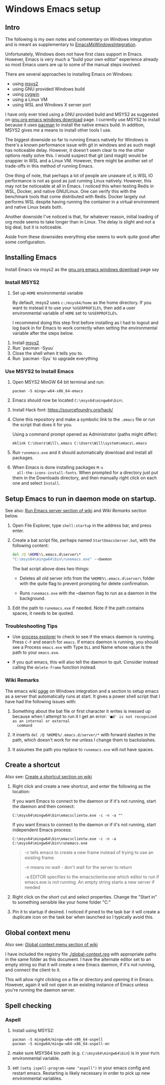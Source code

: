 * Windows Emacs setup
** Intro

   The following is my own notes and commentary on Windows integration
   and is meant as supplementary to [[https://www.emacswiki.org/emacs/EmacsMsWindowsIntegration][EmacsMsWindowsIntegration]].

   Unfortunately, Windows does not have first class support in
   Emacs. However, Emacs is very much a "build your own editor"
   experience already so most Emacs users are up to some of the manual
   steps involved.

   There are several approaches to installing Emacs on Windows:

   - using [[https://www.msys2.org/][msys2]]
   - using GNU provided Windows build
   - using [[https://www.cygwin.com/][cygwin]]
   - using a Linux VM
   - using WSL and Windows X server port

   I have only ever tried using a GNU provided build and MSYS2 as
   suggested on [[https://www.gnu.org/software/emacs/download.html#windows][gnu.org emacs windows download]] page. I currently use
   MSYS2 to install because it uses [[https://wiki.archlinux.org/index.php/Pacman][pacman]] to install the native emacs
   build. In addition, MSYS2 gives me a means to install other tools I
   use.

   The biggest downside so far to running Emacs natively for Windows is
   there's a known performance issue with git in windows and as such
   magit has noticeable delay. However, it doesn't seem clear to me the
   other options really solve this. I would suspect that git (and
   magit) would be snappier in WSL and a Linux VM. However, there might
   be another set of trade-offs in this method of running Emacs.

   One thing of note, that perhaps a lot of people are unaware of, is
   WSL IO performance is not as good as just running Linux
   natively. However, this may not be noticeable at all in Emacs. I
   noticed this when testing Redis in WSL, Docker, and native
   GNU/Linux. One can verify this with the benchmark tools that come
   distributed with Redis. Docker largely out performs WSL despite
   having running the container in a virtual environment and native
   Linux beats both.

   Another downside I've noticed is that, for whatever reason, initial
   loading of org mode seems to take longer than in Linux. The delay is
   slight and not a big deal, but it is noticeable.

   Aside from these downsides everything else seems to work quite good
   after some configuration.

** Installing Emacs

   Install Emacs via msys2 as the [[https://www.gnu.org/software/emacs/download.html#windows][gnu.org emacs windows download]] page
   say

*** Install MSYS2

    1. Set up ~HOME~ environmental variable

       By default, msys2 uses =c:/msys64/home= as the home directory.
       If you want to instead it to use your =%USERPROFILE%=, then add
       a user environmental variable of =HOME= set to
       =%USERPROFILE%=.

       I recommend doing this step first before installing as I had to
       logout and log back in for Emacs to work correctly when setting
       the environmental variable after the steps below.

   2. Install [[https://www.msys2.org/][msys2]]
   3. Run `pacman -Syuu`
   4. Close the shell when it tells you to.
   5. Run `pacman -Syu` to upgrade everything

*** Use MSYS2 to Install Emacs

   1. Open MSYS2 MinGW 64 bit terminal and run:

      #+BEGIN_SRC shell
      pacman -S mingw-w64-x86_64-emacs
      #+END_SRC

   2. Emacs should now be located =C:\msys64\mingw64\bin\=

   3. Install Hack font: https://sourcefoundry.org/hack/

   4. Clone this repository and make a symbolic link to the =.emacs=
      file or run the script that does it for you.

      Using a command prompt opened as Administrator (paths might differ):

      #+BEGIN_SRC shell
      mklink C:\Users\Will\.emacs C:\Users\Will\system\emacs\.emacs
      #+END_SRC

   5. Run =runemacs.exe= and it should automatically download and
      install all packages.

   6. When Emacs is done installing packages =M-x
      all-the-icons-install-fonts=. When prompted for a directory just
      put them in the Downloads directory, and then manually right
      click on each one and select ~Install~.

** Setup Emacs to run in daemon mode on startup.

   See also: [[https://www.emacswiki.org/emacs/EmacsMsWindowsIntegration#toc7][Run Emacs server section of wiki]] and [[Wiki Remarks]] section
   below.

   1. Open File Explorer, type ~shell:startup~ in the address bar, and
      press enter.

   2. Create a bat script file, perhaps named ~StartEmacsServer.bat~,
      with the following content:

    #+BEGIN_SRC bat
      del /Q %HOME%\.emacs.d\server\*
      "C:\msys64\mingw64\bin\runemacs.exe" --daemon
    #+END_SRC

    The bat script above does two things:

      - Deletes all old server info from the ~%HOME%\.emacs.d\server\~
        folder with the quite flag to prevent prompting for delete
        confirmation.

      - Runs ~runemacs.exe~ with the --daemon flag to run as a daemon
        in the background.

   3. Edit the path to ~runemacs.exe~ if needed. Note if the path
      contains spaces, it needs to be quoted.

*** Troubleshooting Tips

    - Use [[https://docs.microsoft.com/en-us/sysinternals/downloads/process-explorer][process explorer]] to check to see if the emacs daemon is
      running. Press ~C-F~ and search for ~emacs~. If emacs daemon is
      running, you should see a Process ~emacs.exe~ with Type ~DLL~
      and Name whose value is the path to your ~emacs.exe~.

    - If you quit emacs, this will also tell the daemon to
      quit. Consider instead calling the ~delete-frame~ function
      instead.

*** Wiki Remarks

    The emacs wiki [[https://www.emacswiki.org/emacs/EmacsMsWindowsIntegration][page]] on Windows integration and a section to setup
    emacs as a server that automatically runs at start. It gives a
    power shell script that I have had the following issues with:

    1. Something about the bat file or first character it writes is
       messed up because when I attempt to run it I get an error:
       ~'■d' is not recognized as an internal or external
       command~

    2. It inserts ~del /Q %HOME%/.emacs.d/server/*~ with forward
       slashes in the path, which doesn't work for me unless I change
       them to backslashes.

    3. It assumes the path you replace to ~runemacs.exe~ will not have
       spaces.

** Create a shortcut

   Also see: [[https://www.emacswiki.org/emacs/EmacsMsWindowsIntegration#toc2][Create a shortcut section on wiki]]

   1. Right click and create a new shortcut, and enter the following as
      the location:

      If you want Emacs to connect to the daemon or if it's not
      running, start the daemon and then connect:

      #+BEGIN_SRC
      C:\msys64\mingw64\bin\emacsclientw.exe -c -n -a ""
      #+END_SRC

      If you want Emacs to connect to the daemon or if it's not
      running, start independent Emacs process:

      #+BEGIN_SRC
      C:\msys64\mingw64\bin\emacsclientw.exe -c -n -a C:\msys64\mingw64\bin\runemacs.exe
      #+END_SRC

      #+BEGIN_QUOTE
      -c tells emacs to create a new frame instead of trying to use an
         existing frame.

      -n means no wait - don't wait for the server to return

      -a EDITOR specifies to the emacsclientw.exe which editor to run
         if emacs.exe is not running. An empty string starts a new
         server if needed
      #+END_QUOTE

   2. Right click on the short cut and select properties. Change the
      "Start in" to something sensible like your home folder
      "C:\User\username"

   3. Pin it to startup if desired. I noticed if pined to the task bar
      it will create a duplicate icon on the task bar when launched so
      I typically avoid this.

** Global context menu

   Also see: [[https://www.emacswiki.org/emacs/MsWindowsGlobalContextMenu][Global context menu section of wiki]]

   I have included the registry file [[./global-context.reg]] with
   appropriate paths in the same folder as this document. I have the
   alternate editor set to an empty string so that it will create a
   new Emacs daemon, if it's not running, and connect the client to
   it.

   This will allow right clicking on a file or directory and opening
   it in Emacs. However, again it will not open in an existing
   instance of Emacs unless you're running the daemon server.

** Spell checking

*** Aspell

    1. Install using MSYS2:

       #+BEGIN_SRC shell
       pacman -S mingw64/mingw-w64-x86_64-aspell
       pacman -S mingw64/mingw-w64-x86_64-aspell-en
       #+END_SRC

    2. make sure MSYS64 bin path (e.g. =C:\msys64\mingw64\bin=) is in
       your ~Path~ environmental variable.

    3. set =(setq ispell-program-name "aspell")= in your emacs config
       and restart emacs. Restarting is likely necessary in order to
       pick up new environmental variables.
